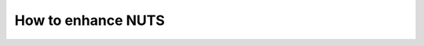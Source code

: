How to enhance NUTS
===================

.. todo::

    Include more technical details on how NUTS is structured.
